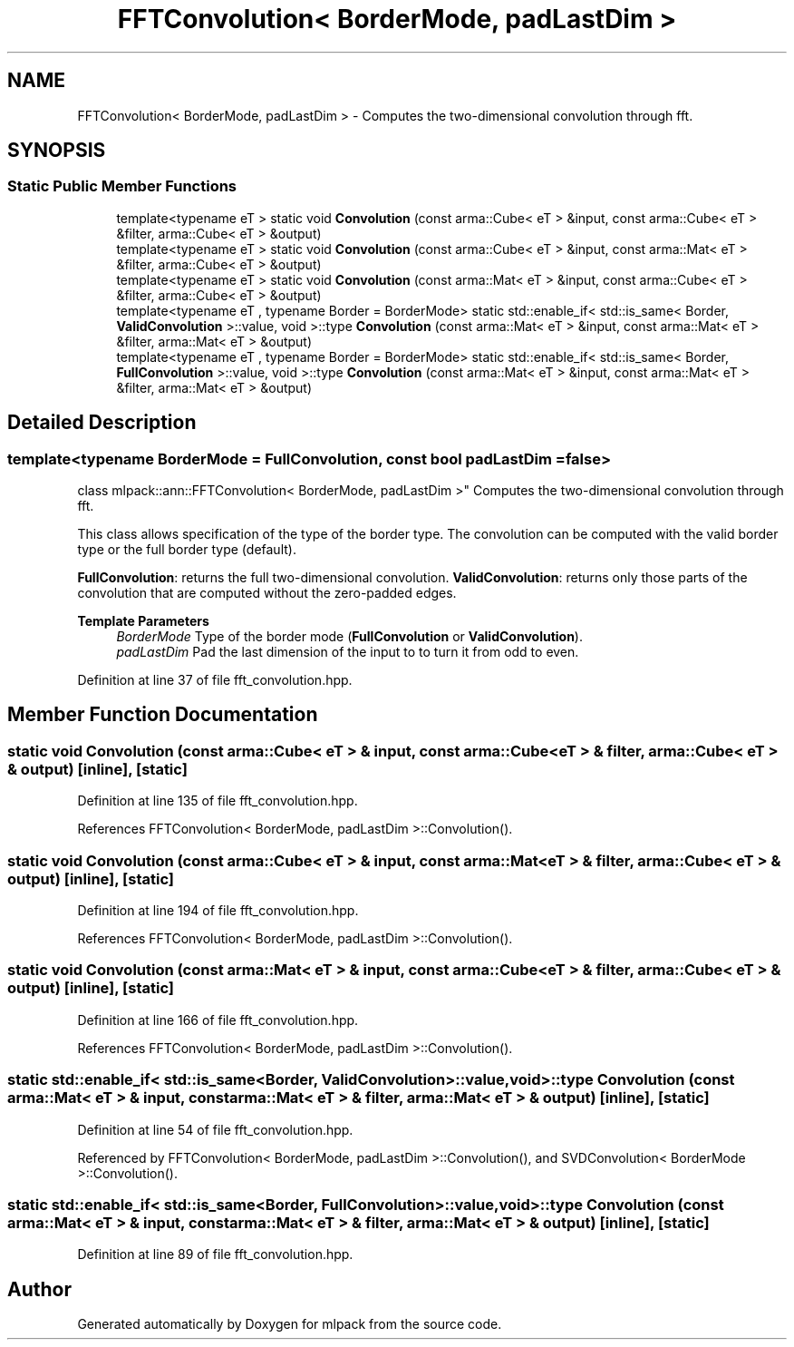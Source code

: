 .TH "FFTConvolution< BorderMode, padLastDim >" 3 "Sun Jun 20 2021" "Version 3.4.2" "mlpack" \" -*- nroff -*-
.ad l
.nh
.SH NAME
FFTConvolution< BorderMode, padLastDim > \- Computes the two-dimensional convolution through fft\&.  

.SH SYNOPSIS
.br
.PP
.SS "Static Public Member Functions"

.in +1c
.ti -1c
.RI "template<typename eT > static void \fBConvolution\fP (const arma::Cube< eT > &input, const arma::Cube< eT > &filter, arma::Cube< eT > &output)"
.br
.ti -1c
.RI "template<typename eT > static void \fBConvolution\fP (const arma::Cube< eT > &input, const arma::Mat< eT > &filter, arma::Cube< eT > &output)"
.br
.ti -1c
.RI "template<typename eT > static void \fBConvolution\fP (const arma::Mat< eT > &input, const arma::Cube< eT > &filter, arma::Cube< eT > &output)"
.br
.ti -1c
.RI "template<typename eT , typename Border  = BorderMode> static std::enable_if< std::is_same< Border, \fBValidConvolution\fP >::value, void >::type \fBConvolution\fP (const arma::Mat< eT > &input, const arma::Mat< eT > &filter, arma::Mat< eT > &output)"
.br
.ti -1c
.RI "template<typename eT , typename Border  = BorderMode> static std::enable_if< std::is_same< Border, \fBFullConvolution\fP >::value, void >::type \fBConvolution\fP (const arma::Mat< eT > &input, const arma::Mat< eT > &filter, arma::Mat< eT > &output)"
.br
.in -1c
.SH "Detailed Description"
.PP 

.SS "template<typename BorderMode = FullConvolution, const bool padLastDim = false>
.br
class mlpack::ann::FFTConvolution< BorderMode, padLastDim >"
Computes the two-dimensional convolution through fft\&. 

This class allows specification of the type of the border type\&. The convolution can be computed with the valid border type or the full border type (default)\&.
.PP
\fBFullConvolution\fP: returns the full two-dimensional convolution\&. \fBValidConvolution\fP: returns only those parts of the convolution that are computed without the zero-padded edges\&.
.PP
\fBTemplate Parameters\fP
.RS 4
\fIBorderMode\fP Type of the border mode (\fBFullConvolution\fP or \fBValidConvolution\fP)\&. 
.br
\fIpadLastDim\fP Pad the last dimension of the input to to turn it from odd to even\&. 
.RE
.PP

.PP
Definition at line 37 of file fft_convolution\&.hpp\&.
.SH "Member Function Documentation"
.PP 
.SS "static void \fBConvolution\fP (const arma::Cube< eT > & input, const arma::Cube< eT > & filter, arma::Cube< eT > & output)\fC [inline]\fP, \fC [static]\fP"

.PP
Definition at line 135 of file fft_convolution\&.hpp\&.
.PP
References FFTConvolution< BorderMode, padLastDim >::Convolution()\&.
.SS "static void \fBConvolution\fP (const arma::Cube< eT > & input, const arma::Mat< eT > & filter, arma::Cube< eT > & output)\fC [inline]\fP, \fC [static]\fP"

.PP
Definition at line 194 of file fft_convolution\&.hpp\&.
.PP
References FFTConvolution< BorderMode, padLastDim >::Convolution()\&.
.SS "static void \fBConvolution\fP (const arma::Mat< eT > & input, const arma::Cube< eT > & filter, arma::Cube< eT > & output)\fC [inline]\fP, \fC [static]\fP"

.PP
Definition at line 166 of file fft_convolution\&.hpp\&.
.PP
References FFTConvolution< BorderMode, padLastDim >::Convolution()\&.
.SS "static std::enable_if< std::is_same<Border, \fBValidConvolution\fP>::value, void>::type \fBConvolution\fP (const arma::Mat< eT > & input, const arma::Mat< eT > & filter, arma::Mat< eT > & output)\fC [inline]\fP, \fC [static]\fP"

.PP
Definition at line 54 of file fft_convolution\&.hpp\&.
.PP
Referenced by FFTConvolution< BorderMode, padLastDim >::Convolution(), and SVDConvolution< BorderMode >::Convolution()\&.
.SS "static std::enable_if< std::is_same<Border, \fBFullConvolution\fP>::value, void>::type \fBConvolution\fP (const arma::Mat< eT > & input, const arma::Mat< eT > & filter, arma::Mat< eT > & output)\fC [inline]\fP, \fC [static]\fP"

.PP
Definition at line 89 of file fft_convolution\&.hpp\&.

.SH "Author"
.PP 
Generated automatically by Doxygen for mlpack from the source code\&.
